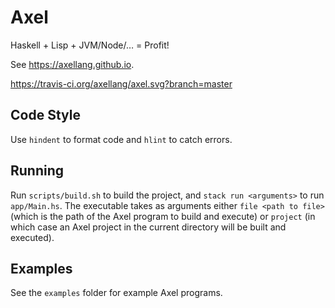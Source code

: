 #+OPTIONS: num:nil toc:nil
#+STARTUP: inlineimages
* Axel
  Haskell + Lisp + JVM/Node/... = Profit!

  See [[https://axellang.github.io]].
  #+CAPTION: Build Status
  [[https://travis-ci.org/axellang/axel.svg?branch=master]]
** Code Style
   Use ~hindent~ to format code and ~hlint~ to catch errors.
** Running
   Run ~scripts/build.sh~ to build the project, and ~stack run <arguments>~ to run ~app/Main.hs~. The executable takes as arguments either ~file <path to file>~ (which is the path of the Axel program to build and execute) or ~project~ (in which case an Axel project in the current directory will be built and executed).
** Examples
   See the ~examples~ folder for example Axel programs.
